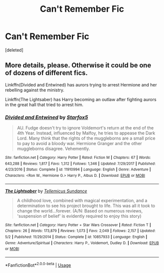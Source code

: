 #+TITLE: Can't Remember Fic

* Can't Remember Fic
:PROPERTIES:
:Score: 1
:DateUnix: 1557601499.0
:DateShort: 2019-May-11
:FlairText: Request
:END:
[deleted]


** More details, please. Otherwise it could be one of dozens of different fics.

Linkffn(Divided and Entwined) has aurors trying to arrest Hermione and her rebelling against the ministry.

Linkffn(The Lightsaber) has Harry becoming an outlaw after fighting aurors in the great hall that tried to arrest him.
:PROPERTIES:
:Author: 15_Redstones
:Score: 0
:DateUnix: 1557660772.0
:DateShort: 2019-May-12
:END:

*** [[https://www.fanfiction.net/s/11910994/1/][*/Divided and Entwined/*]] by [[https://www.fanfiction.net/u/2548648/Starfox5][/Starfox5/]]

#+begin_quote
  AU. Fudge doesn't try to ignore Voldemort's return at the end of the 4th Year. Instead, influenced by Malfoy, he tries to appease the Dark Lord. Many think that the rights of the muggleborns are a small price to pay to avoid a bloody war. Hermione Granger and the other muggleborns disagree. Vehemently.
#+end_quote

^{/Site/:} ^{fanfiction.net} ^{*|*} ^{/Category/:} ^{Harry} ^{Potter} ^{*|*} ^{/Rated/:} ^{Fiction} ^{M} ^{*|*} ^{/Chapters/:} ^{67} ^{*|*} ^{/Words/:} ^{643,288} ^{*|*} ^{/Reviews/:} ^{1,817} ^{*|*} ^{/Favs/:} ^{1,312} ^{*|*} ^{/Follows/:} ^{1,346} ^{*|*} ^{/Updated/:} ^{7/29/2017} ^{*|*} ^{/Published/:} ^{4/23/2016} ^{*|*} ^{/Status/:} ^{Complete} ^{*|*} ^{/id/:} ^{11910994} ^{*|*} ^{/Language/:} ^{English} ^{*|*} ^{/Genre/:} ^{Adventure} ^{*|*} ^{/Characters/:} ^{<Ron} ^{W.,} ^{Hermione} ^{G.>} ^{Harry} ^{P.,} ^{Albus} ^{D.} ^{*|*} ^{/Download/:} ^{[[http://www.ff2ebook.com/old/ffn-bot/index.php?id=11910994&source=ff&filetype=epub][EPUB]]} ^{or} ^{[[http://www.ff2ebook.com/old/ffn-bot/index.php?id=11910994&source=ff&filetype=mobi][MOBI]]}

--------------

[[https://www.fanfiction.net/s/10857933/1/][*/The Lightsaber/*]] by [[https://www.fanfiction.net/u/696448/Tellemicus-Sundance][/Tellemicus Sundance/]]

#+begin_quote
  A childhood love, combined with magical experimentation, and a determination to see his project brought to life. This was all it took to change the world...forever. (A/N: Based on numerous reviews, 'suspension of belief' is evidently required to enjoy this story)
#+end_quote

^{/Site/:} ^{fanfiction.net} ^{*|*} ^{/Category/:} ^{Harry} ^{Potter} ^{+} ^{Star} ^{Wars} ^{Crossover} ^{*|*} ^{/Rated/:} ^{Fiction} ^{T} ^{*|*} ^{/Chapters/:} ^{26} ^{*|*} ^{/Words/:} ^{173,879} ^{*|*} ^{/Reviews/:} ^{1,073} ^{*|*} ^{/Favs/:} ^{2,049} ^{*|*} ^{/Follows/:} ^{2,157} ^{*|*} ^{/Updated/:} ^{5/2} ^{*|*} ^{/Published/:} ^{11/29/2014} ^{*|*} ^{/Status/:} ^{Complete} ^{*|*} ^{/id/:} ^{10857933} ^{*|*} ^{/Language/:} ^{English} ^{*|*} ^{/Genre/:} ^{Adventure/Spiritual} ^{*|*} ^{/Characters/:} ^{Harry} ^{P.,} ^{Voldemort,} ^{Dudley} ^{D.} ^{*|*} ^{/Download/:} ^{[[http://www.ff2ebook.com/old/ffn-bot/index.php?id=10857933&source=ff&filetype=epub][EPUB]]} ^{or} ^{[[http://www.ff2ebook.com/old/ffn-bot/index.php?id=10857933&source=ff&filetype=mobi][MOBI]]}

--------------

*FanfictionBot*^{2.0.0-beta} | [[https://github.com/tusing/reddit-ffn-bot/wiki/Usage][Usage]]
:PROPERTIES:
:Author: FanfictionBot
:Score: 1
:DateUnix: 1557660781.0
:DateShort: 2019-May-12
:END:
